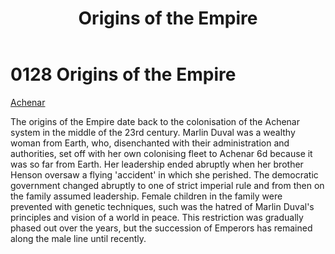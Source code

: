 :PROPERTIES:
:ID:       ac4b179c-b482-442e-9597-f957ff9e25e4
:END:
#+title: Origins of the Empire
#+filetags: :beacon:
* 0128  Origins of the Empire
[[id:bed8c27f-3cbe-49ad-b86f-7d87eacf804a][Achenar]]

The origins of the Empire date back to the colonisation of the Achenar system in the middle of the 23rd century. Marlin Duval was a wealthy woman from Earth, who, disenchanted with their administration and authorities, set off with her own colonising fleet to Achenar 6d because it was so far from Earth. Her leadership ended abruptly when her brother Henson oversaw a flying 'accident' in which she perished. The democratic government changed abruptly to one of strict imperial rule and from then on the family assumed leadership. Female children in the family were prevented with genetic techniques, such was the hatred of Marlin Duval's principles and vision of a world in peace. This restriction was gradually phased out over the years, but the succession of Emperors has remained along the male line until recently.                                                                                                                                                                                                                                                                                                                                                                                                                                                                                                                                                                                                                                                                                                                                                                                                                                                                                                                                                                                                                                                                                                                                                                                                                                                                                                                                                                                                                                                                                                                                                                                                                                                                                                                                                                                                                                                                                                                                                                                                                                                                                                                                                                                              

[[file:img/beacons/0128.png]]
